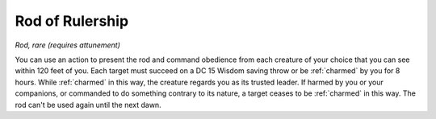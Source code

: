 Rod of Rulership
~~~~~~~~~~~~~~~~


.. https://stackoverflow.com/questions/11984652/bold-italic-in-restructuredtext

.. raw:: html

   <style type="text/css">
     span.bolditalic {
       font-weight: bold;
       font-style: italic;
     }
   </style>

.. role:: bi
   :class: bolditalic


*Rod, rare (requires attunement)*

You can use an action to present the rod and command obedience from each
creature of your choice that you can see within 120 feet of you. Each
target must succeed on a DC 15 Wisdom saving throw or be :ref:`charmed` by you
for 8 hours. While :ref:`charmed` in this way, the creature regards you as its
trusted leader. If harmed by you or your companions, or commanded to do
something contrary to its nature, a target ceases to be :ref:`charmed` in this
way. The rod can't be used again until the next dawn.

